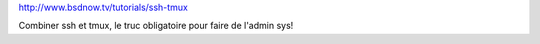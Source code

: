 http://www.bsdnow.tv/tutorials/ssh-tmux

Combiner ssh et tmux, le truc obligatoire pour faire de l'admin sys!
